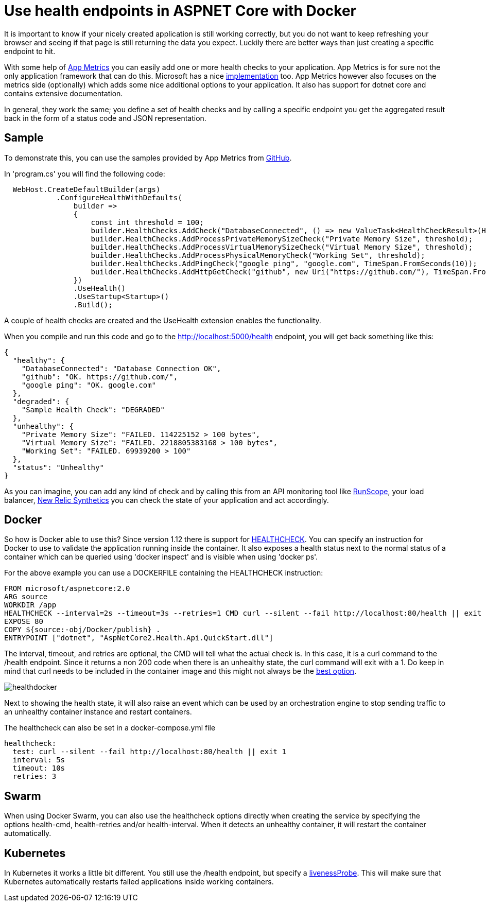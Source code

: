 = Use health endpoints in ASPNET Core with Docker 

:hp-tags: docker
:hp-image: https://mindbyte.nl/images/healthdocker.png

It is important to know if your nicely created application is still working correctly, but you do not want to keep refreshing your browser and seeing if that page is still returning the data you expect. Luckily there are better ways than just creating a specific endpoint to hit.

With some help of https://www.app-metrics.io/[App Metrics] you can easily add one or more health checks to your application. App Metrics is for sure not the only application framework that can do this. Microsoft has a nice https://docs.microsoft.com/en-us/dotnet/standard/microservices-architecture/implement-resilient-applications/monitor-app-health[implementation] too. App Metrics however also focuses on the metrics side (optionally) which adds some nice additional options to your application. It also has support for dotnet core and contains extensive documentation.

In general, they work the same; you define a set of health checks and by calling a specific endpoint you get the aggregated result back in the form of a status code and JSON representation. 

== Sample

To demonstrate this, you can use the samples provided by App Metrics from https://github.com/AppMetrics/Samples.V2/tree/master/AspNetCore2.Health.Api.QuickStart[GitHub].

In 'program.cs' you will find the following code:

```csharp
  WebHost.CreateDefaultBuilder(args)
            .ConfigureHealthWithDefaults(
                builder =>
                {
                    const int threshold = 100;
                    builder.HealthChecks.AddCheck("DatabaseConnected", () => new ValueTask<HealthCheckResult>(HealthCheckResult.Healthy("Database Connection OK")));
                    builder.HealthChecks.AddProcessPrivateMemorySizeCheck("Private Memory Size", threshold);
                    builder.HealthChecks.AddProcessVirtualMemorySizeCheck("Virtual Memory Size", threshold);
                    builder.HealthChecks.AddProcessPhysicalMemoryCheck("Working Set", threshold);
                    builder.HealthChecks.AddPingCheck("google ping", "google.com", TimeSpan.FromSeconds(10));
                    builder.HealthChecks.AddHttpGetCheck("github", new Uri("https://github.com/"), TimeSpan.FromSeconds(10));
                })
                .UseHealth()
                .UseStartup<Startup>()
                .Build();
```

A couple of health checks are created and the UseHealth extension enables the functionality.

When you compile and run this code and go to the http://localhost:5000/health endpoint, you will get back something like this:

```json
{
  "healthy": {
    "DatabaseConnected": "Database Connection OK",
    "github": "OK. https://github.com/",
    "google ping": "OK. google.com"
  },
  "degraded": {
    "Sample Health Check": "DEGRADED"
  },
  "unhealthy": {
    "Private Memory Size": "FAILED. 114225152 > 100 bytes",
    "Virtual Memory Size": "FAILED. 2218805383168 > 100 bytes",
    "Working Set": "FAILED. 69939200 > 100"
  },
  "status": "Unhealthy"
}
```

As you can imagine, you can add any kind of check and by calling this from an API monitoring tool like https://www.runscope.com[RunScope], your load balancer, https://www.newrelic.com[New Relic Synthetics] you can check the state of your application and act accordingly.

== Docker

So how is Docker able to use this? Since version 1.12 there is support for https://docs.docker.com/engine/reference/builder/#healthcheck[HEALTHCHECK]. You can specify an instruction for Docker to use to validate the application running inside the container. It also exposes a health status next to the normal status of a container which can be queried using 'docker inspect' and is visible when using 'docker ps'.

For the above example you can use a DOCKERFILE containing the HEALTHCHECK instruction:

```
FROM microsoft/aspnetcore:2.0
ARG source
WORKDIR /app
HEALTHCHECK --interval=2s --timeout=3s --retries=1 CMD curl --silent --fail http://localhost:80/health || exit 1
EXPOSE 80
COPY ${source:-obj/Docker/publish} .
ENTRYPOINT ["dotnet", "AspNetCore2.Health.Api.QuickStart.dll"]
```

The interval, timeout, and retries are optional, the CMD will tell what the actual check is. In this case, it is a curl command to the /health endpoint. Since it returns a non 200 code when there is an unhealthy state, the curl command will exit with a 1. Do keep in mind that curl needs to be included in the container image and this might not always be the https://blog.sixeyed.com/docker-healthchecks-why-not-to-use-curl-or-iwr/[best option].

image::healthdocker.png[]

Next to showing the health state, it will also raise an event which can be used by an orchestration engine to stop sending traffic to an unhealthy container instance and restart containers.

The healthcheck can also be set in a docker-compose.yml file

```yaml
healthcheck:
  test: curl --silent --fail http://localhost:80/health || exit 1
  interval: 5s
  timeout: 10s
  retries: 3
```  

== Swarm

When using Docker Swarm, you can also use the healthcheck options directly when creating the service by specifying the options health-cmd, health-retries and/or health-interval. When it detects an unhealthy container, it will restart the container automatically.

== Kubernetes

In Kubernetes it works a little bit different. You still use the /health endpoint, but specify a https://kubernetes.io/docs/tasks/configure-pod-container/configure-liveness-readiness-probes/#define-a-liveness-http-request[livenessProbe]. This will make sure that Kubernetes automatically restarts failed applications inside working containers.





